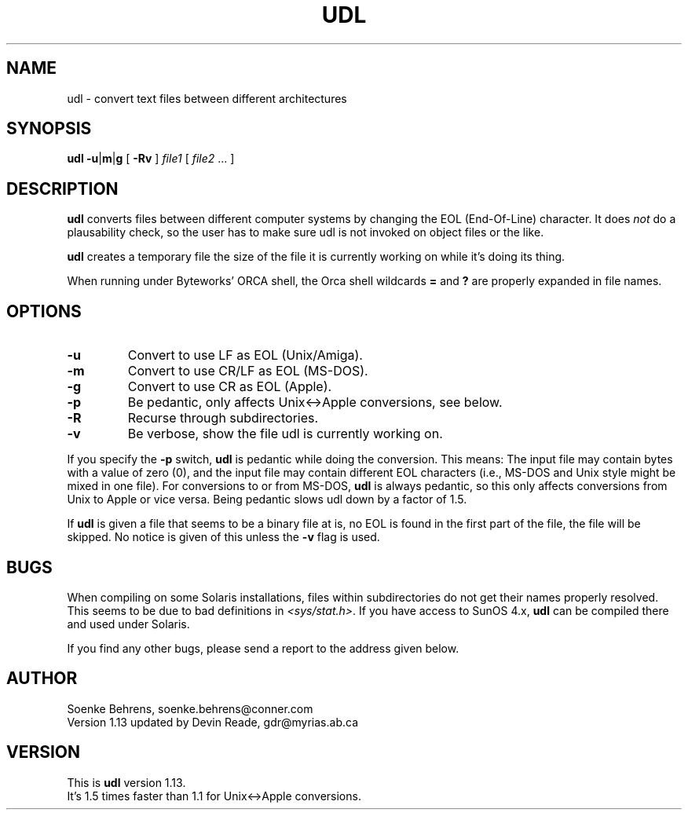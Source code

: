 .\" Copyright (c) 1993-1994 Soenke Behrens
.\" $Id: udl.1,v 1.1 1994/12/13 18:08:26 gdr Exp $
.TH UDL 1 "22 November 1994" "Version 1.13" "Commands and Applications"
.SH NAME
udl - convert text files between different architectures
.SH SYNOPSIS
.BR udl
.BR -u | m | g
[
.B -Rv
]
.I file1 
[
.IR file2 " ..."
]
.SH DESCRIPTION
.B udl
converts files between different computer systems by changing the EOL
(End-Of-Line) character. It does
.I not
do a plausability check, so the user has to make sure udl is not invoked
on object files or the like.
.PP
.B udl
creates a temporary file the size of the file it is currently working on
while it's doing its thing.
.PP
When running under Byteworks' ORCA shell, the Orca shell wildcards
.BR =
and
.BR ?
are properly expanded in file names.
.SH OPTIONS
.IP \fB\-u\fP
Convert to use LF as EOL (Unix/Amiga).
.IP \fB\-m\fP
Convert to use CR/LF as EOL (MS-DOS).
.IP \fB\-g\fP
Convert to use CR as EOL (Apple).
.IP \fB\-p\fP
Be pedantic, only affects Unix<->Apple conversions, see below.
.IP \fB\-R\fP
Recurse through subdirectories.
.IP \fB\-v\fP
Be verbose, show the file udl is currently working on.
.PP
If you specify the
.B -p
switch,
.B udl
is pedantic while doing the conversion. This means: The input file may
contain bytes with a value of zero (0), and the input file may contain
different EOL characters (i.e., MS-DOS and Unix style might be mixed in
one file). For conversions to or from MS-DOS,
.B udl
is always pedantic, so this only affects conversions from Unix to Apple
or vice versa. Being pedantic slows udl down by a factor of 1.5.
.PP
If
.B udl
is given a file that seems to be a binary file \(that is, no EOL is
found in the first part of the file\), the file will be skipped.  No
notice is given of this unless the
.B -v
flag is used.
.SH BUGS
When compiling on some Solaris installations, files within subdirectories
do not get their names properly resolved.
This seems to be due to bad definitions in
.IR <sys/stat.h> .
If you have access to SunOS 4.x,
.BR udl
can be compiled there and used under Solaris.
.LP
If you find any other bugs, please send a report to the address given below.
.SH AUTHOR
Soenke Behrens, soenke.behrens@conner.com
.br
Version 1.13 updated by Devin Reade, gdr@myrias.ab.ca
.SH VERSION
This is
.B udl
version 1.13.
.br
It's 1.5 times faster than 1.1 for Unix<->Apple conversions.
